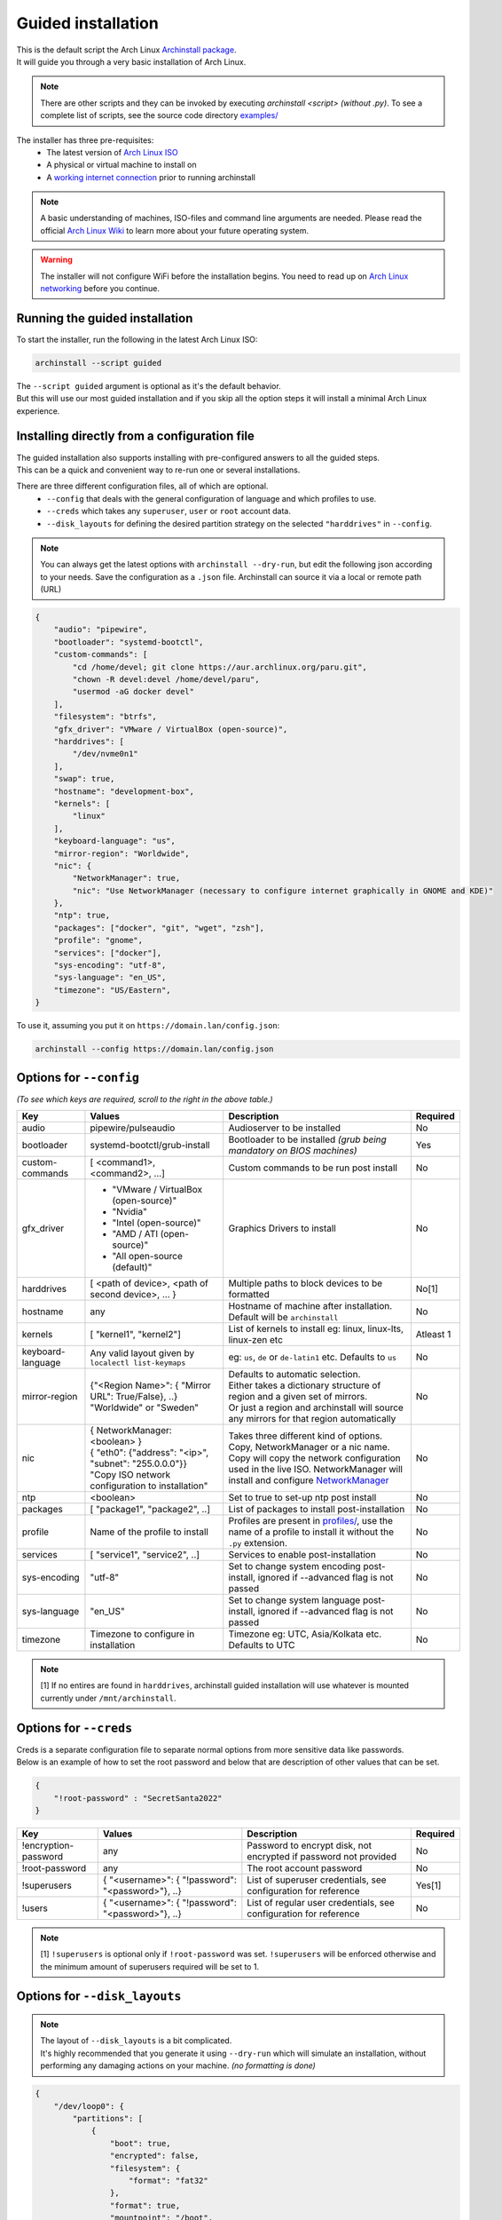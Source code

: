 .. _guided:

Guided installation
===================

| This is the default script the Arch Linux `Archinstall package <https://archlinux.org/packages/extra/any/archinstall/>`_.
| It will guide you through a very basic installation of Arch Linux.

.. note::
    There are other scripts and they can be invoked by executing `archinstall <script>` *(without .py)*. To see a complete list of scripts, see the source code directory `examples/ <https://github.com/archlinux/archinstall/tree/master/examples>`_

The installer has three pre-requisites:
 * The latest version of `Arch Linux ISO <https://archlinux.org/download/>`_
 * A physical or virtual machine to install on
 * A `working internet connection <https://wiki.archlinux.org/title/installation_guide#Connect_to_the_internet>`_ prior to running archinstall

.. note::
    A basic understanding of machines, ISO-files and command line arguments are needed.
    Please read the official `Arch Linux Wiki <https://wiki.archlinux.org/>`_ to learn more about your future operating system.

.. warning::
    The installer will not configure WiFi before the installation begins. You need to read up on `Arch Linux networking <https://wiki.archlinux.org/index.php/Network_configuration>`_ before you continue.

Running the guided installation
-------------------------------

To start the installer, run the following in the latest Arch Linux ISO:

.. code-block:: sh

    archinstall --script guided
    
| The ``--script guided`` argument is optional as it's the default behavior.
| But this will use our most guided installation and if you skip all the option steps it will install a minimal Arch Linux experience.

Installing directly from a configuration file
---------------------------------------------

| The guided installation also supports installing with pre-configured answers to all the guided steps.
| This can be a quick and convenient way to re-run one or several installations.

There are three different configuration files, all of which are optional.
 * ``--config`` that deals with the general configuration of language and which profiles to use.
 * ``--creds`` which takes any ``superuser``, ``user`` or ``root`` account data.
 * ``--disk_layouts`` for defining the desired partition strategy on the selected ``"harddrives"`` in ``--config``.

.. note::
    You can always get the latest options with ``archinstall --dry-run``, but edit the following json according to your needs.
    Save the configuration as a ``.json`` file. Archinstall can source it via a local or remote path (URL)
    
.. code-block:: json

    {
        "audio": "pipewire",
        "bootloader": "systemd-bootctl",
        "custom-commands": [
            "cd /home/devel; git clone https://aur.archlinux.org/paru.git",
            "chown -R devel:devel /home/devel/paru",
            "usermod -aG docker devel"
        ],
        "filesystem": "btrfs",
        "gfx_driver": "VMware / VirtualBox (open-source)",
        "harddrives": [
            "/dev/nvme0n1"
        ],
        "swap": true,
        "hostname": "development-box",
        "kernels": [
            "linux"
        ],
        "keyboard-language": "us",
        "mirror-region": "Worldwide",
        "nic": {
            "NetworkManager": true,
            "nic": "Use NetworkManager (necessary to configure internet graphically in GNOME and KDE)"
        },
        "ntp": true,
        "packages": ["docker", "git", "wget", "zsh"],
        "profile": "gnome",
        "services": ["docker"],
        "sys-encoding": "utf-8",
        "sys-language": "en_US",
        "timezone": "US/Eastern",
    }

To use it, assuming you put it on ``https://domain.lan/config.json``:

.. code-block:: sh

    archinstall --config https://domain.lan/config.json

Options for ``--config``
------------------------

*(To see which keys are required, scroll to the right in the above table.)*

+----------------------+--------------------------------------------------------+---------------------------------------------------------------------------------------------+-----------------------------------------------+
|         Key          |                 Values                                 |                                     Description                                             |                   Required                    |
|                      |                                                        |                                                                                             |                                               |
+======================+========================================================+=============================================================================================+===============================================+
| audio                | pipewire/pulseaudio                                    | Audioserver to be installed                                                                 | No                                            |
+----------------------+--------------------------------------------------------+---------------------------------------------------------------------------------------------+-----------------------------------------------+
| bootloader           | systemd-bootctl/grub-install                           | Bootloader to be installed *(grub being mandatory on BIOS machines)*                        | Yes                                           |
+----------------------+--------------------------------------------------------+---------------------------------------------------------------------------------------------+-----------------------------------------------+
| custom-commands      | [ <command1>, <command2>, ...]                         | Custom commands to be run post install                                                      | No                                            |
+----------------------+--------------------------------------------------------+---------------------------------------------------------------------------------------------+-----------------------------------------------+
| gfx_driver           | - "VMware / VirtualBox (open-source)"                  | Graphics Drivers to install                                                                 | No                                            |
|                      | - "Nvidia"                                             |                                                                                             |                                               |
|                      | - "Intel (open-source)"                                |                                                                                             |                                               |
|                      | - "AMD / ATI (open-source)"                            |                                                                                             |                                               |
|                      | - "All open-source (default)"                          |                                                                                             |                                               |
+----------------------+--------------------------------------------------------+---------------------------------------------------------------------------------------------+-----------------------------------------------+
| harddrives           | [ <path of device>, <path of second device>, ... }     | Multiple paths to block devices to be formatted                                             | No[1]                                         |
+----------------------+--------------------------------------------------------+---------------------------------------------------------------------------------------------+-----------------------------------------------+
| hostname             | any                                                    | Hostname of machine after installation. Default will be ``archinstall``                     | No                                            |
+----------------------+--------------------------------------------------------+---------------------------------------------------------------------------------------------+-----------------------------------------------+
| kernels              | [ "kernel1", "kernel2"]                                | List of kernels to install eg: linux, linux-lts, linux-zen  etc                             | Atleast 1                                     |
+----------------------+--------------------------------------------------------+---------------------------------------------------------------------------------------------+-----------------------------------------------+
| keyboard-language    | Any valid layout given by ``localectl list-keymaps``   | eg: ``us``, ``de`` or ``de-latin1`` etc. Defaults to ``us``                                 | No                                            |
+----------------------+--------------------------------------------------------+---------------------------------------------------------------------------------------------+-----------------------------------------------+
| mirror-region        | | {"<Region Name>": { "Mirror URL": True/False}, ..}   | | Defaults to automatic selection.                                                          | No                                            |
|                      | | "Worldwide" or "Sweden"                              | | Either takes a dictionary structure of region and a given set of mirrors.                 |                                               |
|                      |                                                        | | Or just a region and archinstall will source any mirrors for that region automatically    |                                               |
+----------------------+--------------------------------------------------------+---------------------------------------------------------------------------------------------+-----------------------------------------------+
| nic                  | | { NetworkManager: <boolean> }                        | | Takes three different kind of options. Copy, NetworkManager or a nic name.                | No                                            |
|                      | | { "eth0": {"address": "<ip>", "subnet": "255.0.0.0"}}| | Copy will copy the network configuration used in the live ISO. NetworkManager will        |                                               |
|                      | | "Copy ISO network configuration to installation"     | | install and configure `NetworkManager <https://wiki.archlinux.org/title/NetworkManager>`_ |                                               |
+----------------------+--------------------------------------------------------+---------------------------------------------------------------------------------------------+-----------------------------------------------+
| ntp                  | <boolean>                                              | Set to true to set-up ntp post install                                                      | No                                            |
+----------------------+--------------------------------------------------------+---------------------------------------------------------------------------------------------+-----------------------------------------------+
| packages             | [ "package1", "package2", ..]                          | List of packages to install post-installation                                               | No                                            |
+----------------------+--------------------------------------------------------+---------------------------------------------------------------------------------------------+-----------------------------------------------+
| profile              | Name of the profile to install                         | Profiles are present in                                                                     | No                                            |
|                      |                                                        | `profiles/ <https://github.com/archlinux/archinstall/tree/master/profiles>`_,               |                                               |
|                      |                                                        | use the name of a profile to install it without the ``.py`` extension.                      |                                               |
+----------------------+--------------------------------------------------------+---------------------------------------------------------------------------------------------+-----------------------------------------------+
| services             | [ "service1", "service2", ..]                          | Services to enable post-installation                                                        | No                                            |
+----------------------+--------------------------------------------------------+---------------------------------------------------------------------------------------------+-----------------------------------------------+
| sys-encoding         | "utf-8"                                                | Set to change system encoding post-install, ignored if --advanced flag is not passed        | No                                            |
+----------------------+--------------------------------------------------------+---------------------------------------------------------------------------------------------+-----------------------------------------------+
| sys-language         | "en_US"                                                | Set to change system language post-install, ignored if --advanced flag is not passed        | No                                            |
+----------------------+--------------------------------------------------------+---------------------------------------------------------------------------------------------+-----------------------------------------------+
| timezone             | Timezone to configure in installation                  | Timezone eg: UTC, Asia/Kolkata etc. Defaults to UTC                                         | No                                            |
+----------------------+--------------------------------------------------------+---------------------------------------------------------------------------------------------+-----------------------------------------------+

.. note::
    [1] If no entires are found in ``harddrives``, archinstall guided installation will use whatever is mounted currently under ``/mnt/archinstall``.

Options for ``--creds``
-----------------------

| Creds is a separate configuration file to separate normal options from more sensitive data like passwords.
| Below is an example of how to set the root password and below that are description of other values that can be set.

.. code-block:: json

    {
        "!root-password" : "SecretSanta2022"
    }

+----------------------+-----------------------------------------------------+--------------------------------------------------------------------------------------+-----------------------------------------------+
|         Key          |                 Values                              |                                     Description                                      |                   Required                    |
|                      |                                                     |                                                                                      |                                               |
+======================+=====================================================+======================================================================================+===============================================+
| !encryption-password | any                                                 | Password to encrypt disk, not encrypted if password not provided                     | No                                            |
+----------------------+-----------------------------------------------------+--------------------------------------------------------------------------------------+-----------------------------------------------+
| !root-password       | any                                                 | The root account password                                                            | No                                            |
+----------------------+-----------------------------------------------------+--------------------------------------------------------------------------------------+-----------------------------------------------+
| !superusers          | { "<username>": { "!password": "<password>"}, ..}   | List of superuser credentials, see configuration for reference                       | Yes[1]                                        |
+----------------------+-----------------------------------------------------+--------------------------------------------------------------------------------------+-----------------------------------------------+
| !users               | { "<username>": { "!password": "<password>"}, ..}   | List of regular user credentials, see configuration for reference                    | No                                            |
+----------------------+-----------------------------------------------------+--------------------------------------------------------------------------------------+-----------------------------------------------+

.. note::
    [1] ``!superusers`` is optional only if ``!root-password`` was set. ``!superusers`` will be enforced otherwise and the minimum amount of superusers required will be set to 1.

Options for ``--disk_layouts``
------------------------------

.. note::
    | The layout of ``--disk_layouts`` is a bit complicated.
    | It's highly recommended that you generate it using ``--dry-run`` which will simulate an installation, without performing any damaging actions on your machine. *(no formatting is done)*

.. code-block:: json

    {
        "/dev/loop0": {
            "partitions": [
                {
                    "boot": true,
                    "encrypted": false,
                    "filesystem": {
                        "format": "fat32"
                    },
                    "format": true,
                    "mountpoint": "/boot",
                    "size": "513MB",
                    "start": "5MB",
                    "type": "primary"
                },
                {
                    "btrfs": {
                        "subvolumes": {
                            "@.snapshots": "/.snapshots",
                            "@home": "/home",
                            "@log": "/var/log",
                            "@pkgs": "/var/cache/pacman/pkg"
                        }
                    },
                    "encrypted": true,
                    "filesystem": {
                        "format": "btrfs"
                    },
                    "format": true,
                    "mountpoint": "/",
                    "size": "100%",
                    "start": "518MB",
                    "type": "primary"
                }
            ],
            "wipe": true
        }
    }

| The overall structure is that of ``{ "blockdevice-path" : ...}`` followed by options for that blockdevice.
| Each partition has it's own settings, and the formatting is executed in order *(top to bottom in the above example)*.
| Mountpoints is later mounted in order of path traversal, ``/`` before ``/home`` etc.

+----------------------+-----------------------------------------------------+--------------------------------------------------------------------------------------+-----------------------------------------------+
|         Key          |                 Values                              |                                     Description                                      |                   Required                    |
|                      |                                                     |                                                                                      |                                               |
+======================+=====================================================+======================================================================================+===============================================+
| filesystem           | { "format": "ext4 / btrfs / fat32 etc." }           | Filesystem for root and other partitions                                             | Yes                                           |
+----------------------+-----------------------------------------------------+--------------------------------------------------------------------------------------+-----------------------------------------------+
| boot                 | <bool>                                              | Marks the partition as bootable                                                      | No                                            |
+----------------------+-----------------------------------------------------+--------------------------------------------------------------------------------------+-----------------------------------------------+
| encrypted            | <bool>                                              | Mark the partition for encryption                                                    | No                                            |
+----------------------+-----------------------------------------------------+--------------------------------------------------------------------------------------+-----------------------------------------------+
| mountpoint           | /path                                               | Relative to the inside of the installation, where should the partition be mounted    | Yes                                           |
+----------------------+-----------------------------------------------------+--------------------------------------------------------------------------------------+-----------------------------------------------+
| start                | <size><B, MiB, GiB, %, etc>                         | The start position of the partition                                                  | Yes                                           |
+----------------------+-----------------------------------------------------+--------------------------------------------------------------------------------------+-----------------------------------------------+
| type                 | primary                                             | Only used if MBR and BIOS is used. Marks what kind of partition it is.               | No                                            |
+----------------------+-----------------------------------------------------+--------------------------------------------------------------------------------------+-----------------------------------------------+
| btrfs                | { "subvolumes": {"subvolume": "mountpoint"}}        | Support for btrfs subvolumes for a given partition                                   | No                                            |
+----------------------+-----------------------------------------------------+--------------------------------------------------------------------------------------+-----------------------------------------------+